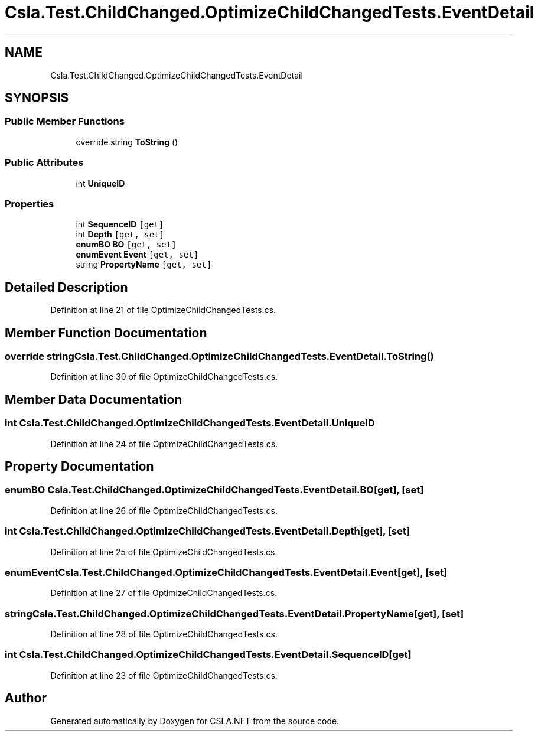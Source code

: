 .TH "Csla.Test.ChildChanged.OptimizeChildChangedTests.EventDetail" 3 "Wed Jul 21 2021" "Version 5.4.2" "CSLA.NET" \" -*- nroff -*-
.ad l
.nh
.SH NAME
Csla.Test.ChildChanged.OptimizeChildChangedTests.EventDetail
.SH SYNOPSIS
.br
.PP
.SS "Public Member Functions"

.in +1c
.ti -1c
.RI "override string \fBToString\fP ()"
.br
.in -1c
.SS "Public Attributes"

.in +1c
.ti -1c
.RI "int \fBUniqueID\fP"
.br
.in -1c
.SS "Properties"

.in +1c
.ti -1c
.RI "int \fBSequenceID\fP\fC [get]\fP"
.br
.ti -1c
.RI "int \fBDepth\fP\fC [get, set]\fP"
.br
.ti -1c
.RI "\fBenumBO\fP \fBBO\fP\fC [get, set]\fP"
.br
.ti -1c
.RI "\fBenumEvent\fP \fBEvent\fP\fC [get, set]\fP"
.br
.ti -1c
.RI "string \fBPropertyName\fP\fC [get, set]\fP"
.br
.in -1c
.SH "Detailed Description"
.PP 
Definition at line 21 of file OptimizeChildChangedTests\&.cs\&.
.SH "Member Function Documentation"
.PP 
.SS "override string Csla\&.Test\&.ChildChanged\&.OptimizeChildChangedTests\&.EventDetail\&.ToString ()"

.PP
Definition at line 30 of file OptimizeChildChangedTests\&.cs\&.
.SH "Member Data Documentation"
.PP 
.SS "int Csla\&.Test\&.ChildChanged\&.OptimizeChildChangedTests\&.EventDetail\&.UniqueID"

.PP
Definition at line 24 of file OptimizeChildChangedTests\&.cs\&.
.SH "Property Documentation"
.PP 
.SS "\fBenumBO\fP Csla\&.Test\&.ChildChanged\&.OptimizeChildChangedTests\&.EventDetail\&.BO\fC [get]\fP, \fC [set]\fP"

.PP
Definition at line 26 of file OptimizeChildChangedTests\&.cs\&.
.SS "int Csla\&.Test\&.ChildChanged\&.OptimizeChildChangedTests\&.EventDetail\&.Depth\fC [get]\fP, \fC [set]\fP"

.PP
Definition at line 25 of file OptimizeChildChangedTests\&.cs\&.
.SS "\fBenumEvent\fP Csla\&.Test\&.ChildChanged\&.OptimizeChildChangedTests\&.EventDetail\&.Event\fC [get]\fP, \fC [set]\fP"

.PP
Definition at line 27 of file OptimizeChildChangedTests\&.cs\&.
.SS "string Csla\&.Test\&.ChildChanged\&.OptimizeChildChangedTests\&.EventDetail\&.PropertyName\fC [get]\fP, \fC [set]\fP"

.PP
Definition at line 28 of file OptimizeChildChangedTests\&.cs\&.
.SS "int Csla\&.Test\&.ChildChanged\&.OptimizeChildChangedTests\&.EventDetail\&.SequenceID\fC [get]\fP"

.PP
Definition at line 23 of file OptimizeChildChangedTests\&.cs\&.

.SH "Author"
.PP 
Generated automatically by Doxygen for CSLA\&.NET from the source code\&.
